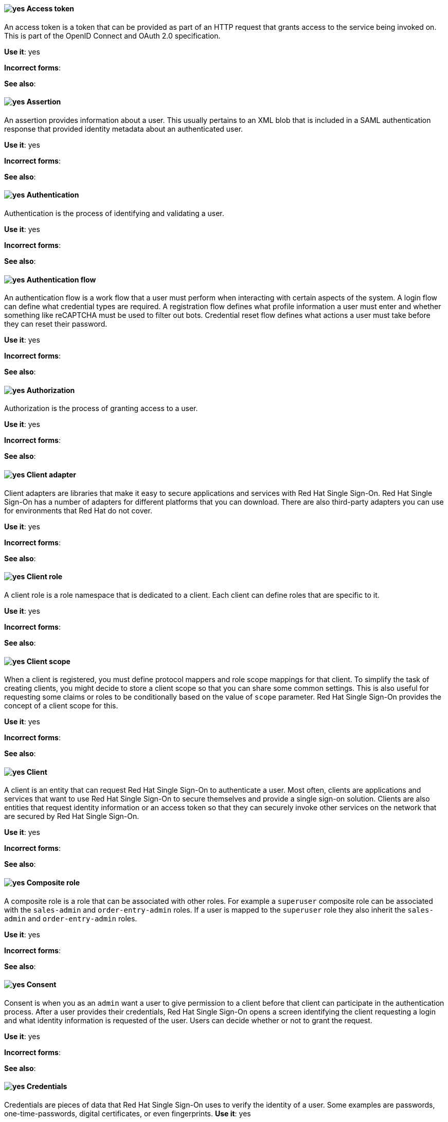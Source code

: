 [[red-hat-single-sign-on-conventions]]

[discrete]
[[access-token]]
==== image:images/yes.png[yes] Access token
An access token is a token that can be provided as part of an HTTP request that grants access to the service being invoked on. This is part of the OpenID Connect and OAuth 2.0 specification.

*Use it*: yes

*Incorrect forms*:

*See also*:

[discrete]
[[assertion]]
==== image:images/yes.png[yes] Assertion
An assertion provides information about a user. This usually pertains to an XML blob that is included in a SAML authentication response that provided identity metadata about an authenticated user.

*Use it*: yes

*Incorrect forms*:

*See also*:


[discrete]
[[authentication]]
==== image:images/yes.png[yes] Authentication
Authentication is the process of identifying and validating a user.

*Use it*: yes

*Incorrect forms*:

*See also*:

[discrete]
[[authentication-flow]]
==== image:images/yes.png[yes] Authentication flow
An authentication flow is a work flow that a user must perform when interacting with certain aspects of the system. A login flow can define what credential types are required. A registration flow defines what profile information a user must enter and whether something like reCAPTCHA must be used to filter out bots. Credential reset flow defines what actions a user must take before they can reset their password.

*Use it*: yes

*Incorrect forms*:

*See also*:

[discrete]
//[[authorization]]
==== image:images/yes.png[yes] Authorization
Authorization is the process of granting access to a user.

*Use it*: yes

*Incorrect forms*:

*See also*:

[discrete]
[[client-adapter]]
==== image:images/yes.png[yes] Client adapter
Client adapters are libraries that make it easy to secure applications and services with Red Hat Single Sign-On. Red Hat Single Sign-On has a number of adapters for different platforms that you can download. There are also third-party adapters you can use for environments that Red Hat do not cover.

*Use it*: yes

*Incorrect forms*:

*See also*:


[discrete]
[[client-role]]
==== image:images/yes.png[yes] Client role
A client role is a role namespace that is dedicated to a client. Each client can define roles that are specific to it.

*Use it*: yes

*Incorrect forms*:

*See also*:

[discrete]
[[client-scope]]
==== image:images/yes.png[yes] Client scope
When a client is registered, you must define protocol mappers and role scope mappings for that client. To simplify the task of creating clients, you might decide to store a client scope so that you can share some common settings. This is also useful for requesting some claims or roles to be conditionally based on the value of `scope` parameter. Red Hat Single Sign-On provides the concept of a client scope for this.

*Use it*: yes

*Incorrect forms*:

*See also*:

[discrete]
[[client]]
==== image:images/yes.png[yes] Client
A client is an entity that can request Red Hat Single Sign-On to authenticate a user. Most often, clients are applications and services that want to use Red Hat Single Sign-On to secure themselves and provide a single sign-on solution. Clients are also entities that request identity information or an access token so that they can securely invoke other services on the network that are secured by Red Hat Single Sign-On.

*Use it*: yes

*Incorrect forms*:

*See also*:

[[composite-role]]
==== image:images/yes.png[yes] Composite role
A composite role is a role that can be associated with other roles. For example a `superuser` composite role can be associated with the `sales-admin` and `order-entry-admin` roles. If a user is mapped to the `superuser` role they also inherit the `sales-admin` and `order-entry-admin` roles.

*Use it*: yes

*Incorrect forms*:

*See also*:

[discrete]
[[consent]]
==== image:images/yes.png[yes] Consent
Consent is when you as an `admin` want a user to give permission to a client before that client can participate in the authentication process. After a user provides their credentials, Red Hat Single Sign-On opens a screen identifying the client requesting a login and what identity information is requested of the user. Users can decide whether or not to grant the request.

*Use it*: yes

*Incorrect forms*:

*See also*:

[discrete]
[[credentials]]
==== image:images/yes.png[yes] Credentials
Credentials are pieces of data that Red Hat Single Sign-On uses to verify the identity of a user. Some examples are passwords, one-time-passwords, digital certificates, or even fingerprints.
*Use it*: yes

*Incorrect forms*:

*See also*:

[discrete]
[[direct-grant]]
==== image:images/yes.png[yes] Direct grant
A direct grant is a way for a client to obtain an access token on behalf of a user through a REST invocation.

*Use it*: yes

*Incorrect forms*:

*See also*:

[discrete]
//[[event]]
==== image:images/yes.png[yes] Event
An event is an audit stream that admins view and connect to.

*Use it*: yes

*Incorrect forms*:

*See also*:

[discrete]
[[group]]
==== image:images/yes.png[yes] Group
A group manages a collection of users. You can define attributes for a group. You can also map roles to a group. Users that become members of a group inherit the attributes and role mappings that group defines.

*Use it*: yes

*Incorrect forms*:

*See also*:

[discrete]
[[identity-provider]]
==== image:images/yes.png[yes] Identity provider
An identity provider (IDP) is a service that authenticates a user. Red Hat Single Sign-On is an IDP.

*Use it*: yes

*Incorrect forms*:

*See also*:

[discrete]
[[identity-provider-federation]]
==== image:images/yes.png[yes] Identity provider federation
Red Hat Single Sign-On can be configured to delegate authentication to one or more IDPs. Social login through Facebook or Google+ is an example of identity provider federation. You can also hook Red Hat Single Sign-On to delegate authentication to any other OpenID Connect or SAML 2.0 IDP.

*Use it*: yes

*Incorrect forms*:

*See also*:

[discrete]
[[identity-provider-mappers]]
==== image:images/yes.png[yes] Identity provider mappers
When doing IDP federation, you can map incoming tokens and assertions to user and session attributes. This helps you propagate identity information from the external IDP to your client requesting authentication.

*Use it*: yes

*Incorrect forms*:

*See also*:

[discrete]
[[identity-token]]
==== image:images/yes.png[yes] Identity token
An identity token provides identity information about the user. Part of the OpenID Connect specification.

*Use it*: yes

*Incorrect forms*:

*See also*:

[discrete]
[[protocol-mapper]]
==== image:images/yes.png[yes] Protocol mapper
For each client you can tailor what claims and assertions are stored in the OIDC token or SAML assertion. You do this per client by creating and configuring protocol mappers.

*Use it*: yes

*Incorrect forms*:

*See also*:

[discrete]
//[[realm]]
==== image:images/yes.png[yes] Realm
A realm manages a set of users, credentials, roles, and groups. A user belongs to and logs into a realm. Realms are isolated from one another and can only manage and authenticate the users that they control.

*Use it*: yes

*Incorrect forms*:

*See also*:

[discrete]
[[required-action]]
==== image:images/yes.png[yes] Required action
A required action is an action that a user must perform during the authentication process. A user cannot complete the authentication process until these actions are complete. For example, an admin might schedule users to reset their passwords every month. An update password required action is set for all these users.

*Use it*: yes

*Incorrect forms*:

*See also*:

[discrete]
[[role]]
==== image:images/yes.png[yes] Role
A role identifies a type or category of user. `Admin`, `user`, `manager`, and `employee` are all typical roles that might exist in an organization. Applications often assign access and permissions to specific roles rather than individual users because dealing with users can be too granular and hard to manage.

*Use it*: yes

*Incorrect forms*:

*See also*:

[discrete]
[[service-account]]
==== image:images/yes.png[yes] Service account
Each client has a built-in service account to obtain an access token.

*Use it*: yes

*Incorrect forms*:

*See also*:

[discrete]
//[[session]]
==== image:images/yes.png[yes] Session
When a user logs in, a session is created to manage the login session. A session contains information like when the user logged in and what applications have participated within single-sign on during that session. Both admins and users can view session information.

*Use it*: yes

*Incorrect forms*:

*See also*:

[discrete]
[[theme]]
==== image:images/yes.png[yes] Theme
A theme defines HTML templates and stylesheets that you can override as you require. Every screen that Red Hat Single Sign-On provides is backed by a theme.

*Use it*: yes

*Incorrect forms*:

*See also*:

[discrete]
[[user-federation-provider]]
==== image:images/yes.png[yes] User federation provider
Red Hat Single Sign-On can store and manage users. Often, companies already have LDAP or Active Directory services that store user and credential information. You can point Red Hat Single Sign-On to validate credentials from those external stores and pull in identity information.

*Use it*: yes

*Incorrect forms*:

*See also*:

[discrete]
[[user-role-mapping]]
==== image:images/yes.png[yes] User role mapping
A user role mapping defines a mapping between a role and a user. A user can be associated with zero or more roles. This role mapping information can be encapsulated into tokens and assertions so that applications can decide access permissions on various resources they manage.

*Use it*: yes

*Incorrect forms*:

*See also*:

[discrete]
//[[user]]
==== image:images/yes.png[yes] User
A user is an entity that can log into your system. A user can have attributes associated with themselves like email, username, address, phone number, and birth day. They can be assigned group membership and have specific roles assigned to them.

*Use it*: yes

*Incorrect forms*:

*See also*:
